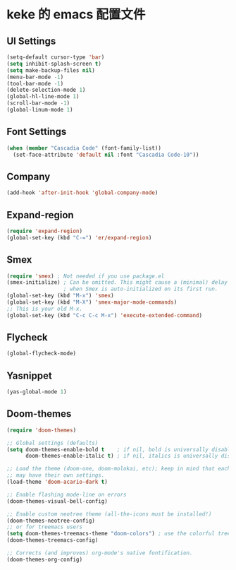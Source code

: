 * keke 的 emacs 配置文件
** UI Settings
#+begin_src emacs-lisp
(setq-default cursor-type 'bar)
(setq inhibit-splash-screen t)
(setq make-backup-files nil)
(menu-bar-mode -1)
(tool-bar-mode -1)
(delete-selection-mode 1)
(global-hl-line-mode 1)
(scroll-bar-mode -1)
(global-linum-mode 1)
#+end_src
** Font Settings
#+begin_src emacs-lisp
(when (member "Cascadia Code" (font-family-list))
  (set-face-attribute 'default nil :font "Cascadia Code-10"))
#+end_src
** Company
#+begin_src emacs-lisp
(add-hook 'after-init-hook 'global-company-mode)
#+end_src
** Expand-region
#+begin_src emacs-lisp
(require 'expand-region)
(global-set-key (kbd "C-=") 'er/expand-region)
#+end_src
** Smex
#+begin_src emacs-lisp
(require 'smex) ; Not needed if you use package.el
(smex-initialize) ; Can be omitted. This might cause a (minimal) delay
                  ; when Smex is auto-initialized on its first run.
(global-set-key (kbd "M-x") 'smex)
(global-set-key (kbd "M-X") 'smex-major-mode-commands)
;; This is your old M-x.
(global-set-key (kbd "C-c C-c M-x") 'execute-extended-command)
#+end_src
** Flycheck
#+begin_src emacs-lisp
(global-flycheck-mode)
#+end_src
** Yasnippet
#+begin_src emacs-lisp
(yas-global-mode 1)
#+end_src
** Doom-themes
#+begin_src emacs-lisp
(require 'doom-themes)

;; Global settings (defaults)
(setq doom-themes-enable-bold t    ; if nil, bold is universally disabled
      doom-themes-enable-italic t) ; if nil, italics is universally disabled

;; Load the theme (doom-one, doom-molokai, etc); keep in mind that each theme
;; may have their own settings.
(load-theme 'doom-acario-dark t)

;; Enable flashing mode-line on errors
(doom-themes-visual-bell-config)

;; Enable custom neotree theme (all-the-icons must be installed!)
(doom-themes-neotree-config)
;; or for treemacs users
(setq doom-themes-treemacs-theme "doom-colors") ; use the colorful treemacs theme
(doom-themes-treemacs-config)

;; Corrects (and improves) org-mode's native fontification.
(doom-themes-org-config)
#+end_src
